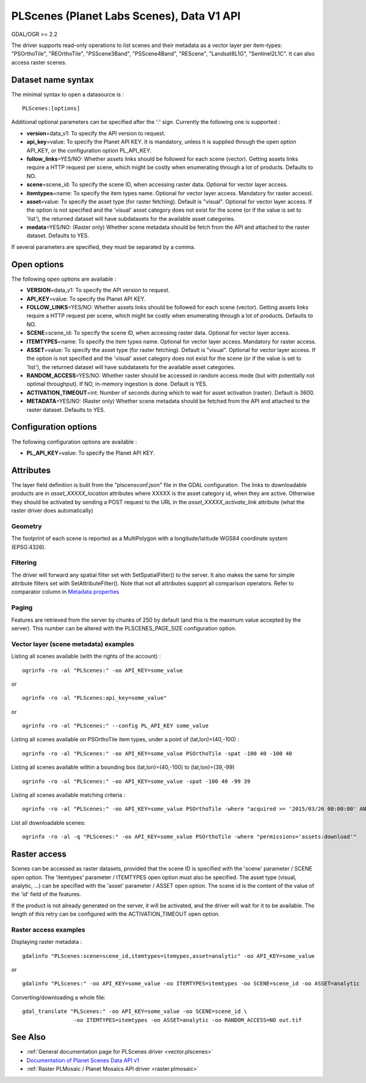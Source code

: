 .. _vector.plscenes_data_v1:

PLScenes (Planet Labs Scenes), Data V1 API
==========================================

GDAL/OGR >= 2.2

The driver supports read-only operations to list scenes and their
metadata as a vector layer per item-types: "PSOrthoTile", "REOrthoTile",
"PSScene3Band", "PSScene4Band", "REScene", "Landsat8L1G",
"Sentinel2L1C". It can also access raster scenes.

Dataset name syntax
-------------------

The minimal syntax to open a datasource is :

::

   PLScenes:[options]

Additional optional parameters can be specified after the ':' sign.
Currently the following one is supported :

-  **version**\ =data_v1: To specify the API version to request.
-  **api_key**\ =value: To specify the Planet API KEY. It is mandatory,
   unless it is supplied through the open option API_KEY, or the
   configuration option PL_API_KEY.
-  **follow_links**\ =YES/NO: Whether assets links should be followed
   for each scene (vector). Getting assets links require a HTTP request
   per scene, which might be costly when enumerating through a lot of
   products. Defaults to NO.
-  **scene**\ =scene_id: To specify the scene ID, when accessing raster
   data. Optional for vector layer access.
-  **itemtypes**\ =name: To specify the item types name. Optional for
   vector layer access. Mandatory for raster accessI.
-  **asset**\ =value: To specify the asset type (for raster fetching).
   Default is "visual". Optional for vector layer access. If the option
   is not specified and the 'visual' asset category does not exist for
   the scene (or if the value is set to 'list'), the returned dataset
   will have subdatasets for the available asset categories.
-  **medata**\ =YES/NO: (Raster only) Whether scene metadata should be
   fetch from the API and attached to the raster dataset. Defaults to
   YES.

If several parameters are specified, they must be separated by a comma.

Open options
------------

The following open options are available :

-  **VERSION**\ =data_v1: To specify the API version to request.
-  **API_KEY**\ =value: To specify the Planet API KEY.
-  **FOLLOW_LINKS**\ =YES/NO: Whether assets links should be followed
   for each scene (vector). Getting assets links require a HTTP request
   per scene, which might be costly when enumerating through a lot of
   products. Defaults to NO.
-  **SCENE**\ =scene_id: To specify the scene ID, when accessing raster
   data. Optional for vector layer access.
-  **ITEMTYPES**\ =name: To specify the item types name. Optional for
   vector layer access. Mandatory for raster access.
-  **ASSET**\ =value: To specify the asset type (for raster fetching).
   Default is "visual". Optional for vector layer access. If the option
   is not specified and the 'visual' asset category does not exist for
   the scene (or if the value is set to 'list'), the returned dataset
   will have subdatasets for the available asset categories.
-  **RANDOM_ACCESS**\ =YES/NO: Whether raster should be accessed in
   random access mode (but with potentially not optimal throughput). If
   NO, in-memory ingestion is done. Default is YES.
-  **ACTIVATION_TIMEOUT**\ =int: Number of seconds during which to wait
   for asset activation (raster). Default is 3600.
-  **METADATA**\ =YES/NO: (Raster only) Whether scene metadata should be
   fetched from the API and attached to the raster dataset. Defaults to
   YES.

Configuration options
---------------------

The following configuration options are available :

-  **PL_API_KEY**\ =value: To specify the Planet API KEY.

Attributes
----------

The layer field definition is built from the "plscensconf.json" file in
the GDAL configuration. The links to downloadable products are in
*asset_XXXXX_location* attributes where XXXXX is the asset category id,
when they are active. Otherwise they should be activated by sending a
POST request to the URL in the *asset_XXXXX_activate_link* attribute
(what the raster driver does automatically)

Geometry
~~~~~~~~

The footprint of each scene is reported as a MultiPolygon with a
longitude/latitude WGS84 coordinate system (EPSG:4326).

Filtering
~~~~~~~~~

The driver will forward any spatial filter set with SetSpatialFilter()
to the server. It also makes the same for simple attribute filters set
with SetAttributeFilter(). Note that not all attributes support all
comparison operators. Refer to comparator column in `Metadata
properties <https://www.planet.com/docs/v0/scenes/#metadata>`__

Paging
~~~~~~

Features are retrieved from the server by chunks of 250 by default (and
this is the maximum value accepted by the server). This number can be
altered with the PLSCENES_PAGE_SIZE configuration option.

Vector layer (scene metadata) examples
~~~~~~~~~~~~~~~~~~~~~~~~~~~~~~~~~~~~~~

Listing all scenes available (with the rights of the account) :

::

   ogrinfo -ro -al "PLScenes:" -oo API_KEY=some_value

or

::

   ogrinfo -ro -al "PLScenes:api_key=some_value"

or

::

   ogrinfo -ro -al "PLScenes:" --config PL_API_KEY some_value

Listing all scenes available on PSOrthoTile item types, under a point of
(lat,lon)=(40,-100) :

::

   ogrinfo -ro -al "PLScenes:" -oo API_KEY=some_value PSOrthoTile -spat -100 40 -100 40

Listing all scenes available within a bounding box (lat,lon)=(40,-100)
to (lat,lon)=(39,-99)

::

   ogrinfo -ro -al "PLScenes:" -oo API_KEY=some_value -spat -100 40 -99 39

Listing all scenes available matching criteria :

::

   ogrinfo -ro -al "PLScenes:" -oo API_KEY=some_value PSOrthoTile -where "acquired >= '2015/03/26 00:00:00' AND cloud_cover < 10"

List all downloadable scenes:

::

   ogrinfo -ro -al -q "PLScenes:" -oo API_KEY=some_value PSOrthoTile -where "permissions='assets:download'"

Raster access
-------------

Scenes can be accessed as raster datasets, provided that the scene ID is
specified with the 'scene' parameter / SCENE open option. The
'itemtypes' parameter / ITEMTYPES open option must also be specified.
The asset type (visual, analytic, ...) can be specified with the 'asset'
parameter / ASSET open option. The scene id is the content of the value
of the 'id' field of the features.

If the product is not already generated on the server, it will be
activated, and the driver will wait for it to be available. The length
of this retry can be configured with the ACTIVATION_TIMEOUT open option.

Raster access examples
~~~~~~~~~~~~~~~~~~~~~~

Displaying raster metadata :

::

   gdalinfo "PLScenes:scene=scene_id,itemtypes=itemypes,asset=analytic" -oo API_KEY=some_value

or

::

   gdalinfo "PLScenes:" -oo API_KEY=some_value -oo ITEMTYPES=itemtypes -oo SCENE=scene_id -oo ASSET=analytic

Converting/downloading a whole file:

::

   gdal_translate "PLScenes:" -oo API_KEY=some_value -oo SCENE=scene_id \
                   -oo ITEMTYPES=itemtypes -oo ASSET=analytic -oo RANDOM_ACCESS=NO out.tif

See Also
--------

-  :ref:`General documentation page for PLScenes
   driver <vector.plscenes>`
-  `Documentation of Planet Scenes Data API
   v1 <https://developers.planet.com/docs/api/>`__
-  :ref:`Raster PLMosaic / Planet Mosaics API driver <raster.plmosaic>`
